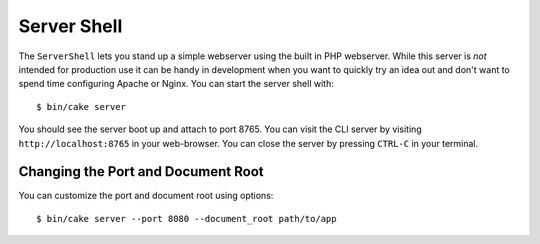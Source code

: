 Server Shell
############

The ``ServerShell`` lets you stand up a simple webserver using the built in PHP
webserver. While this server is *not* intended for production use it can
be handy in development when you want to quickly try an idea out and don't want
to spend time configuring Apache or Nginx. You can start the server shell with::

    $ bin/cake server

You should see the server boot up and attach to port 8765. You can visit the
CLI server by visiting ``http://localhost:8765``
in your web-browser. You can close the server by pressing ``CTRL-C`` in your
terminal.

Changing the Port and Document Root
===================================

You can customize the port and document root using options::

    $ bin/cake server --port 8080 --document_root path/to/app

